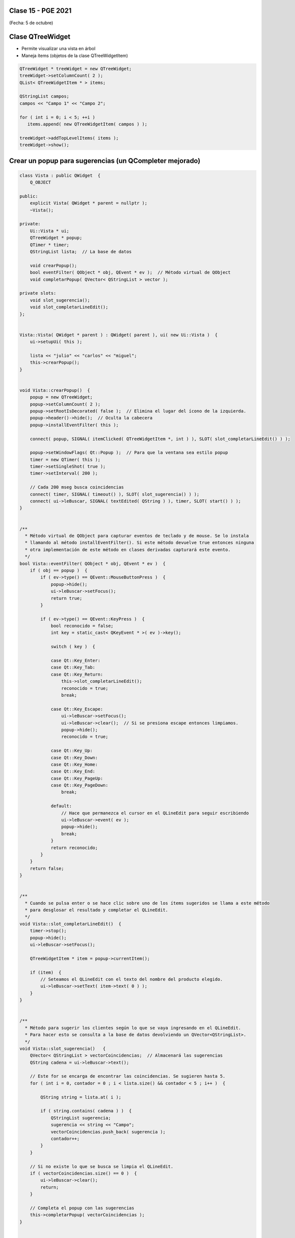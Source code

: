 .. -*- coding: utf-8 -*-

.. _rcs_subversion:

Clase 15 - PGE 2021
===================
(Fecha: 5 de octubre)


Clase QTreeWidget
=================

- Permite visualizar una vista en árbol
- Maneja ítems (objetos de la clase QTreeWidgetItem)

.. code-block::

    QTreeWidget * treeWidget = new QTreeWidget;
    treeWidget->setColumnCount( 2 );
    QList< QTreeWidgetItem * > items;

    QStringList campos;
    campos << "Campo 1" << "Campo 2";

    for ( int i = 0; i < 5; ++i )
       items.append( new QTreeWidgetItem( campos ) );
 
    treeWidget->addTopLevelItems( items );
    treeWidget->show();



	
Crear un popup para sugerencias (un QCompleter mejorado)
========================================================

.. code-block::

	class Vista : public QWidget  {
	    Q_OBJECT

	public:
	    explicit Vista( QWidget * parent = nullptr );
	    ~Vista();

	private:
	    Ui::Vista * ui;
	    QTreeWidget * popup;
	    QTimer * timer;      
	    QStringList lista;  // La base de datos

	    void crearPopup();
	    bool eventFilter( QObject * obj, QEvent * ev );  // Método virtual de QObject
	    void completarPopup( QVector< QStringList > vector );

	private slots:
	    void slot_sugerencia();
	    void slot_completarLineEdit();
	};


	Vista::Vista( QWidget * parent ) : QWidget( parent ), ui( new Ui::Vista )  {
	    ui->setupUi( this );

	    lista << "julio" << "carlos" << "miguel";
	    this->crearPopup();
	}


	void Vista::crearPopup()  {
	    popup = new QTreeWidget;
	    popup->setColumnCount( 2 );
	    popup->setRootIsDecorated( false );  // Elimina el lugar del ícono de la izquierda.
	    popup->header()->hide();  // Oculta la cabecera
	    popup->installEventFilter( this );

	    connect( popup, SIGNAL( itemClicked( QTreeWidgetItem *, int ) ), SLOT( slot_completarLineEdit() ) );

	    popup->setWindowFlags( Qt::Popup );  // Para que la ventana sea estilo popup
	    timer = new QTimer( this );
	    timer->setSingleShot( true );
	    timer->setInterval( 200 );

	    // Cada 200 mseg busca coincidencias
	    connect( timer, SIGNAL( timeout() ), SLOT( slot_sugerencia() ) );
	    connect( ui->leBuscar, SIGNAL( textEdited( QString ) ), timer, SLOT( start() ) );
	}


	/**
	  * Método virtual de QObject para capturar eventos de teclado y de mouse. Se lo instala
	  * llamando al método installEventFilter(). Si este método devuelve true entonces ninguna
	  * otra implementación de este método en clases derivadas capturará este evento.
	  */
	bool Vista::eventFilter( QObject * obj, QEvent * ev )  {
	    if ( obj == popup )  {
	        if ( ev->type() == QEvent::MouseButtonPress )  {
	            popup->hide();
	            ui->leBuscar->setFocus();
	            return true;
	        }

	        if ( ev->type() == QEvent::KeyPress )  {
	            bool reconocido = false;
	            int key = static_cast< QKeyEvent * >( ev )->key();
	
	            switch ( key )  {

	            case Qt::Key_Enter:
	            case Qt::Key_Tab:
	            case Qt::Key_Return:
	                this->slot_completarLineEdit();
	                reconocido = true;
	                break;
	            
	            case Qt::Key_Escape:
	                ui->leBuscar->setFocus();	                
	                ui->leBuscar->clear();  // Si se presiona escape entonces limpiamos.
	                popup->hide();
	                reconocido = true;

	            case Qt::Key_Up:
	            case Qt::Key_Down:
	            case Qt::Key_Home:
	            case Qt::Key_End:
	            case Qt::Key_PageUp:
	            case Qt::Key_PageDown:
	                break;

	            default:
	                // Hace que permanezca el cursor en el QLineEdit para seguir escribiendo
	                ui->leBuscar->event( ev );
	                popup->hide();
	                break;
	            }
	            return reconocido;
	        }
	    }
	    return false;
	}


	/**
	  * Cuando se pulsa enter o se hace clic sobre uno de los ítems sugeridos se llama a este método 
	  * para desglosar el resultado y completar el QLineEdit.
	  */
	void Vista::slot_completarLineEdit()  {
	    timer->stop();
	    popup->hide();
	    ui->leBuscar->setFocus();

	    QTreeWidgetItem * item = popup->currentItem();

	    if (item)  {
	        // Seteamos el QLineEdit con el texto del nombre del producto elegido.
	        ui->leBuscar->setText( item->text( 0 ) );
	    }
	}


	/**
	  * Método para sugerir los clientes según lo que se vaya ingresando en el QLineEdit.
	  * Para hacer esto se consulta a la base de datos devolviendo un QVector<QStringList>.
	  */
	void Vista::slot_sugerencia()   {
	    QVector< QStringList > vectorCoincidencias;  // Almacenará las sugerencias
	    QString cadena = ui->leBuscar->text();

	    // Este for se encarga de encontrar las coincidencias. Se sugieren hasta 5.
	    for ( int i = 0, contador = 0 ; i < lista.size() && contador < 5 ; i++ )  {

	        QString string = lista.at( i );

	        if ( string.contains( cadena ) )  {
	            QStringList sugerencia;
	            sugerencia << string << "Campo";
	            vectorCoincidencias.push_back( sugerencia );
	            contador++;
	        }
	    }
	
	    // Si no existe lo que se busca se limpia el QLineEdit.
	    if ( vectorCoincidencias.size() == 0 )  {
	        ui->leBuscar->clear();
	        return;
	    }

	    // Completa el popup con las sugerencias
	    this->completarPopup( vectorCoincidencias );
	}


	/**
	  * Completa el QTreeWidget con el resultado de la consulta a la base de datos y lo visualiza.
	  */
	void Vista::completarPopup( QVector< QStringList > vector )  {
	    popup->clear();

	    for ( int i = 0 ; i < vector.size() ; ++i )  {
	        QTreeWidgetItem * item;
	        item = new QTreeWidgetItem( popup );
	        item->setText( 0, vector.at( i ).at( 0 ) );
	        item->setText( 1, vector.at( i ).at( 1 ) );
	        item->setTextAlignment( 1, Qt::AlignRight );  // Para alinear contra la derecha
	    }

	    popup->setCurrentItem( popup->topLevelItem( 0 ) );  // Queda seleccionado el primer elemento

	    // Este número 20 es la cantidad de líneas que tiene la lista desplegable
	    int h = popup->sizeHintForRow( 0 ) * qMin( 20, vector.size() ) + 3;

	    // El ancho del popup es igual al ancho del QLineEdit
	    popup->resize( ui->leBuscar->width(), h );  

	    // Lo posiciona justo abajo del QLineEdit
	    popup->move( ui->leBuscar->mapToGlobal( QPoint( 0, ui->leBuscar->height() ) ) );

	    popup->setFocus();
	    popup->show();
	}





Entregable Clase 15
===================

- Punto de partida: Proyecto creado para LineaDeTexto
- Implementar esta característica de recomendaciones en LineaDeTexto.
- Entrar al siguiente `link para ver el registro de los entregables <https://docs.google.com/spreadsheets/d/1xbj6brqzdn3R9sfjDEP0LEjg6CwMNMOb8dBEYGmxhTw/edit?usp=sharing>`_ 
- El link de Youtube se comparte con el docente por mensaje privado de Teams.
- En caso de requerir más tiempo para la entrega, escribir por WhatsApp al docente antes de medianoche.



